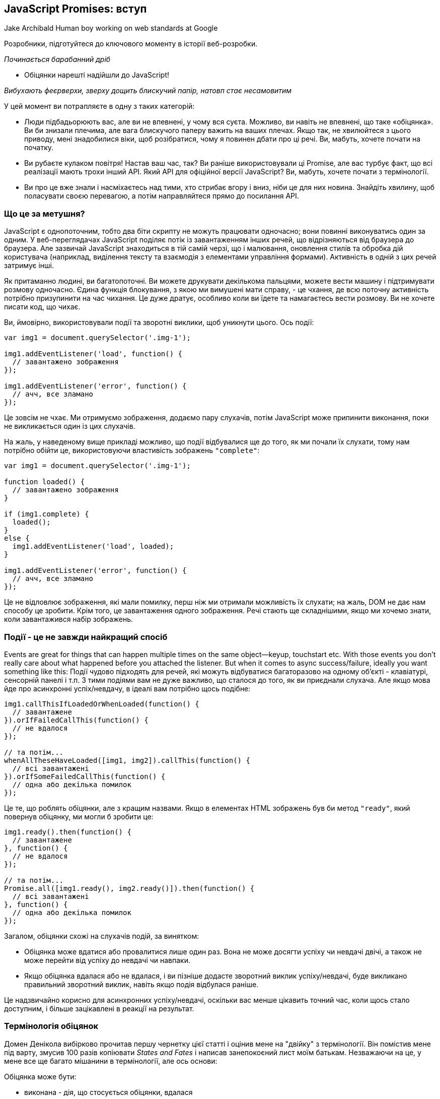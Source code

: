 :ascii-ids:
:doctype: book
:source-highlighter: pygments
:icons: font

== JavaScript Promises: вступ
Jake Archibald
Human boy working on web standards at Google

Розробники, підготуйтеся до ключового моменту в історії веб-розробки.

_Починається барабанний дріб_

- Обіцянки нарешті надійшли до JavaScript!

_Вибухають феєрверхи, зверху дощить блискучий папір, натовп стає несамовитим_

У цей момент ви потрапляєте в одну з таких категорій:

* Люди підбадьорюють вас, але ви не впевнені, у чому вся суєта. Можливо, ви навіть не впевнені, що таке «обіцянка». Ви би знизали плечима, але вага блискучого паперу важить на ваших плечах. Якщо так, не хвилюйтеся з цього приводу, мені знадобилися віки, щоб розібратися, чому я повинен дбати про ці речі. Ви, мабуть, хочете почати на початку.
* Ви рубаєте кулаком повітря! Настав ваш час, так? Ви раніше використовували ці Promise, але вас турбує факт, що всі реалізації мають трохи інший API. Який API для офіційної версії JavaScript? Ви, мабуть, хочете почати з термінології.
* Ви про це вже знали і насміхаєтесь над тими, хто стрибає вгору і вниз, ніби це для них новина. Знайдіть хвилину, щоб поласувати своєю перевагою, а потім направляйтеся прямо до посилання API.

=== Що це за метушня?

JavaScript є однопоточним, тобто два біти скрипту не можуть працювати одночасно; вони повинні виконуватись один за одним. У веб-переглядачах JavaScript поділяє потік із завантаженням інших речей, що відрізняються від браузера до браузера. Але зазвичай JavaScript знаходиться в тій самій черзі, що і малювання, оновлення стилів та обробка дій користувача (наприклад, виділення тексту та взаємодія з елементами управління формами). Активність в одній з цих речей затримує інші.

Як притаманно людині, ви багатопоточні. Ви можете друкувати декількома пальцями, можете вести машину і підтримувати розмову одночасно. Єдина функція блокування, з якою ми вимушені мати справу, - це чхання, де всю поточну активність потрібно призупинити на час чихання. Це дуже дратує, особливо коли ви їдете та намагаєтесь вести розмову. Ви не хочете писати код, що чихає.

Ви, ймовірно, використовували події та зворотні виклики, щоб уникнути цього. Ось події:

[source,js]
----
var img1 = document.querySelector('.img-1');

img1.addEventListener('load', function() {
  // завантажено зображення
});

img1.addEventListener('error', function() {
  // ачч, все зламано
});
----

Це зовсім не чхає. Ми отримуємо зображення, додаємо пару слухачів, потім JavaScript може припинити виконання, поки не викликається один із цих слухачів.

На жаль, у наведеному вище прикладі можливо, що події відбувалися ще до того, як ми почали їх слухати, тому нам потрібно обійти це, використовуючи властивість зображень `"complete"`:

[source,scala]
----
var img1 = document.querySelector('.img-1');

function loaded() {
  // завантажено зображення
}

if (img1.complete) {
  loaded();
}
else {
  img1.addEventListener('load', loaded);
}

img1.addEventListener('error', function() {
  // ачч, все зламано
});
----

Це не відловлює зображення, які мали помилку, перш ніж ми отримали можливість їх слухати; на жаль, DOM не дає нам способу це зробити. Крім того, це завантаження одного зображення. Речі стають ще складнішими, якщо ми хочемо знати, коли завантажився набір зображень.

=== Події - це не завжди найкращий спосіб

Events are great for things that can happen multiple times on the same object—keyup, touchstart etc. With those events you don't really care about what happened before you attached the listener. But when it comes to async success/failure, ideally you want something like this:
Події чудово підходять для речей, які можуть відбуватися багаторазово на одному об’єкті - клавіатурі, сенсорній панелі і т.п. З тими подіями вам не дуже важливо, що сталося до того, як ви приєднали слухача. Але якщо мова йде про асинхронні успіх/невдачу, в ідеалі вам потрібно щось подібне:

[source,scala]
----
img1.callThisIfLoadedOrWhenLoaded(function() {
  // завантажене
}).orIfFailedCallThis(function() {
  // не вдалося
});

// та потім...
whenAllTheseHaveLoaded([img1, img2]).callThis(function() {
  // всі завантажені
}).orIfSomeFailedCallThis(function() {
  // одна або декілька помилок
});
----

Це те, що роблять обіцянки, але з кращим назвами. Якщо в елементах HTML зображень був би метод `"ready"`, який повернув обіцянку, ми могли б зробити це:

[source,scala]
----
img1.ready().then(function() {
  // завантажене
}, function() {
  // не вдалося
});

// та потім...
Promise.all([img1.ready(), img2.ready()]).then(function() {
  // всі завантажені
}, function() {
  // одна або декілька помилок
});
----

Загалом, обіцянки схожі на слухачів подій, за винятком:

* Обіцянка може вдатися або провалитися лише один раз. Вона не може досягти успіху чи невдачі двічі, а також не може перейти від успіху до невдачі чи навпаки.
* Якщо обіцянка вдалася або не вдалася, і ви пізніше додасте зворотний виклик успіху/невдачі, буде викликано правильний зворотний виклик, навіть якщо подія відбулася раніше.

Це надзвичайно корисно для асинхронних успіху/невдачі, оскільки вас менше цікавить точний час, коли щось стало доступним, і більше зацікавлені в реакції на результат.

=== Термінологія обіцянок

Домен Денікола вибірково прочитав першу чернетку цієї статті і оцінив мене на "двійку" з термінології. Він помістив мене під варту, змусив 100 разів копіювати _States and Fates_ і написав занепокоєний лист моїм батькам. Незважаючи на це, у мене все ще багато мішанини в термінології, але ось основи:

Обіцянка може бути:

* виконана - дія, що стосується обіцянки, вдалася
* відхилена - дії, пов'язані з обіцянкою, не вдалися
* підвішена - ще не виконана або відхилена
* визначена - виконана або відхилена

Специфікація також використовує термін _thenable_ для опису об'єкта, який є подібним до обіцянок, оскільки він має метод `then`. Цей термін нагадує мені про екс-менеджера з футболу Англії Террі Венаблеса, тому я буду використовувати його якомога менше.

=== Обіцянки з'являються у JavaScript!

Обіцяння вже деякий час існують у формі бібліотек, таких як:

* Q
* when
* WinJS
* RSVP.js

Вищезазначені та обіцянки JavaScript поділяють загальну, стандартизовану поведінку під назвою `Promises/A+`. Якщо ви користувач `jQuery`, у них є щось подібне під назвою `Deferred`. Однак `Deferred` не сумісні з `Promise/A+`, що робить їх трохи відмінними та менш корисними, тому будьте обережні. `jQuery` також має тип `Promise`, але це лише підмножина `Deferred`, і має ті самі проблеми.

Хоча впровадження обіцянок дотримується стандартизованої поведінки, їх загальний API відрізняється. Обіцяння JavaScript схожі в API для RSVP.js. Ось як ви створюєте обіцянку:

[source,scala]
----
var promise = new Promise(function(resolve, reject) {
  // робити щось, можливо, async, потім…

  if (/* все вийшло успішно */) {
    resolve("Все робить!");
  }
  else {
    reject(Error("Воно поламалось"));
  }
});
----

Конструктор обіцянок приймає один аргумент, зворотний виклик з двома параметрами, `resolve` та `reject`. Зробіть щось із зворотного виклику, можливо, асинхроннно, потім викликаємо `resolve`, якщо все спрацювало, інакше викликається `reject`.

Як `throw` в звичайному старому JavaScript, відхиляти з об'єктом `Error` прийнято, але не потрібно. Перевага об'єктів `Error` полягає в тому, що вони захоплюють слід стека, роблячи інструменти налагодження більш корисними.

Ось як ви використовуєте цю обіцянку:

[source,scala]
----
promise.then(function(result) {
  console.log(result); // "Все робить!"
}, function(err) {
  console.log(err); // Error: "Воно поламалось"
});
----

`then()` бере два аргументи, зворотний виклик для успішної справи та інший для випадку відмови. Обидва є необов’язковими, тому ви можете додати зворотний виклик лише у випадку успіху чи відмови.

Обіцянки JavaScript почалися в DOM як `Future`, перейменовані на `Promise` і нарешті перейшли в JavaScript. Наявність їх у JavaScript, а не в DOM - це чудово, оскільки вони будуть доступні в контекстах JS, що не є браузером, таких як Node.js (чи вони використовуватимуть їх у своїх основних API-інтерфейсах - це інше питання).

Хоча вони є функцією JavaScript, DOM не боїться ними користуватися. Насправді всі нові API DOM з асинхронними методами успіху/відмови будуть використовувати обіцянки. Це відбувається вже з управлінням квотами, подіями завантаження шрифтів, ServiceWorker, веб-MIDI, потоками Streams тощо.

=== Підтримка веб-переглядачів та поліфілл

Сьогодні вже є реалізація обіцянок у браузерах.

Що стосується Chrome 32, Opera 19, Firefox 29, Safari 8 та Microsoft Edge, обіцянки включені за замовчуванням.

Щоб довести браузери, яким не вистачає повної реалізації обіцянок, до відповідності специфікації, або додати обіцянки до інших браузерів та Node.js, використовуйте поліфілл (2k gzipped).

=== Сумісність з іншими бібліотеками

API обіцянок JavaScript буде ставитись до будь-чого з методом `then()` як до обіцянки (або _thenable_ мовою обіцяльників). Тому якщо ви використовуєте бібліотеку, яка повертає обіцянку Q, це добре, це буде добре грати з новим JavaScript обіцянки.

Хоча, як я вже згадував, `Deferred` з jQuery дещо... безпораді. На щастя, ви можете привести їх в стандартні обіцянки, що варто зробити якнайшвидше:

[source,scala]
----
var jsPromise = Promise.resolve($.ajax('/whatever.json'))
----

Тут `$.ajax` з jQuery повертає `Deferred`. Оскільки у нього є метод `then()`, `Promise.resolve()` може перетворити його в обіцянку JavaScript. Однак іноді `Deferred` передають кілька аргументів своїм зворотним викликам, наприклад:

[source,scala]
----
var jqDeferred = $.ajax('/whatever.json');

jqDeferred.then(function(response, statusText, xhrObj) {
  // ...
}, function(xhrObj, textStatus, err) {
  // ...
})
----

Тоді як обіцянка JS буде ігнорувати всі, крім першого:

[source,scala]
----
jsPromise.then(function(response) {
  // ...
}, function(xhrObj) {
  // ...
})
----

На щастя, це зазвичай те, чого ви хочете, або принаймні надає вам доступ до того, що ви хочете. Також майте на увазі, що jQuery не дотримується умов передачі об'єктів `Error` у відхилення.

=== Складний код асинхронізації спростився

Гаразд, давайте закодируємо деякі речі. Скажімо, ми хочемо:

1. Запустити спінер, щоб вказати на хід завантаження
2. Отримати JSON для оповідання, яке дає нам назву, та URL кожної глави
3. Додати заголовок на сторінку
4. Підтягувати кожну главу
5. Додати оповідання на сторінку
6. Зупинити спінер

... але також повідомити користувачеві, якщо щось пішло не так по дорозі. Ми також хочемо зупинити спінер на цьому етапі також, інакше він буде продовжувати крутитися, запаморочитися і врізатися в якийсь інший інтерфейс користувача.

Звичайно, ви б не використовували JavaScript, щоб доставити оповідання, в вигляді HTML це робитиме швидше. Але ця схема є досить поширеною при роботі з API: Кілька підтягувань даних, а потім дещо зробіти, коли все буде зроблено.

Для початку давайте розберемося з отриманням даних з мережі:

=== Обіцяннки XMLHttpRequest

Старі API будуть оновлені, щоб використовувати обіцянки, якщо це можливо в зворотно сумісний спосіб. `XMLHttpRequest` є головним кандидатом, але поки давайте напишемо просту функцію, щоб зробити запит `GET`:

[source,scala]
----
function get(url) {
  // Повернути нову обіцянку.
  return new Promise(function(resolve, reject) {
    // Зробіть звичайні речі XHR
    var req = new XMLHttpRequest();
    req.open('GET', url);

    req.onload = function() {
      // Це визивається по 404 тощо
      // тому перевірити стан
      if (req.status == 200) {
        // Розв’яжіть обіцянку текстом відповіді
        resolve(req.response);
      }
      else {
        // В іншому випадку відхиліть з текстом статусу
        // що, сподіваємось, буде значущою помилкою
        reject(Error(req.statusText));
      }
    };

    // Обробка мережевих помилок
    req.onerror = function() {
      reject(Error("Network Error"));
    };

    // Зробити запит
    req.send();
  });
}
----

Тепер скористаємося цим:

[source,scala]
----
get('story.json').then(function(response) {
  console.log("Success!", response);
}, function(error) {
  console.error("Failed!", error);
})
----

Тепер ми можемо робити запити HTTP, не вводячи `XMLHttpRequest` вручну, що чудово, тому що чим менше мені доведеться бачити надихаючий верблюжий реєстр `XMLHttpRequest`, тим щасливішим буде моє життя.

=== Зціплення

`then()` не є кінцем історії, ви можете зв'язати ланцюги `then` разом, щоб перетворити значення або виконувати додаткові дії асинхронізації одна за одною.

==== Перетворення значень

Ви можете перетворити значення, просто повернувши нове значення:

[source,scala]
----
var promise = new Promise(function(resolve, reject) {
  resolve(1);
});

promise.then(function(val) {
  console.log(val); // 1
  return val + 2;
}).then(function(val) {
  console.log(val); // 3
})
----

В якості практичного прикладу повернемося до:

[source,scala]
----
get('story.json').then(function(response) {
  console.log("Success!", response);
})
----

Відповідь - JSON, але зараз ми отримуємо це як звичайний текст. Ми могли б змінити нашу функцію `get`, щоб використовувати тип відповіді JSON, але ми також могли вирішити її в області обіцянок:

[source,scala]
----
get('story.json').then(function(response) {
  return JSON.parse(response);
}).then(function(response) {
  console.log("Yey JSON!", response);
})
----

Оскільки `JSON.parse()` приймає один аргумент і повертає перетворене значення, ми можемо зробити скорочення:

[source,scala]
----
get('story.json').then(JSON.parse).then(function(response) {
  console.log("Yey JSON!", response);
})
----

Насправді ми могли б зробити функцію `getJSON()` дуже легко:

[source,scala]
----
function getJSON(url) {
  return get(url).then(JSON.parse);
}
----

`getJSON()` все ще повертає обіцянку, яка отримує URL, а потім розбирає відповідь як JSON.

=== Черги асинхронних дій

Ви також можете зв'язати ланцюги для виконання послідовних асинхронних дій.

Коли ви повертаєте щось із зворотного виклика `then()`, це трохи магія. Якщо ви повернете значення, наступне `then()` викликається з цим значенням. Однак якщо ви повернете щось подібне до обіцянки, наступне `then()` чекає на ній, і його викликають лише тоді, коли ця обіцянка набере чинності (успішно/неуспішно). Наприклад:

[source,scala]
----
getJSON('story.json').then(function(story) {
  return getJSON(story.chapterUrls[0]);
}).then(function(chapter1) {
  console.log("Got chapter 1!", chapter1);
})
----

Тут ми робимо `async` запит до `story.json`, який дає нам набір URL-адрес для запиту, тоді ми запитуємо першу з них. Ось коли обіцянки дійсно починають видрізнятись від простих моделей зворотного виклику.

Ви навіть можете зробити метод швидкого доступу, щоб отримати всі глави:

[source,scala]
----
var storyPromise;

function getChapter(i) {
  storyPromise = storyPromise || getJSON('story.json');

  return storyPromise.then(function(story) {
    return getJSON(story.chapterUrls[i]);
  })
}

// і використовувати його просто:
getChapter(0).then(function(chapter) {
  console.log(chapter);
  return getChapter(1);
}).then(function(chapter) {
  console.log(chapter);
})
----

Ми не завантажуємо `story.json` до виклику `getChapter`, але наступного разу, коли викликається `getChapter`, ми повторно використовуємо обіцянку оповідання, тому `story.json` отримується лише один раз. Yay Promises!

=== Обробка помилок

Як ми бачили раніше, `then()` бере два аргументи: один для `success`, один на `failure` (або виконати і відкинути, мовою обіцянки):

[source,scala]
----
get('story.json').then(function(response) {
  console.log("Success!", response);
}, function(error) {
  console.log("Failed!", error);
})
----

Ви також можете використовувати `catch()`:

[source,scala]
----
get('story.json').then(function(response) {
  console.log("Success!", response);
}).catch(function(error) {
  console.log("Failed!", error);
})
----

У `catch()` немає нічого особливого, це лише цукор для `then(undefined, func)`, але він легше читається. Зауважимо, що два наведені вище приклади коду не поводяться однаково, останній еквівалентний:

[source,scala]
----
get('story.json').then(function(response) {
  console.log("Success!", response);
}).then(undefined, function(error) {
  console.log("Failed!", error);
})
----

Різниця тонка, але надзвичайно корисна. Відхилення обіцянок пропускають вперед до наступного `then()` з викликом відхилення (або `catch()`, оскільки це рівнозначно). В `then(func1, func2)` будуть визиватись `func1` або `func2`, ніколи не обидва. Але з `then(func1).catch(func2)` будуть викликані обидва, якщо `func1` відмовить, оскільки вони є окремими кроками в ланцюзі. Візьміть наступне:

[source,scala]
----
asyncThing1().then(function() {
  return asyncThing2();
}).then(function() {
  return asyncThing3();
}).catch(function(err) {
  return asyncRecovery1();
}).then(function() {
  return asyncThing4();
}, function(err) {
  return asyncRecovery2();
}).catch(function(err) {
  console.log("Don't worry about it");
}).then(function() {
  console.log("All done!");
})
----

Потік вище дуже схожий на звичайний JavaScript `try/catch`: помилки, які трапляються в межах `try`, негайно переходять до блоку `catch()`. Ось наведене вище як блок-схема (тому що я люблю блок-схеми):

Дотримуйтесь синіх ліній для обіцянок, які виконуються, або червоних для тих, що відхилені.

=== Винятки та обіцянки JavaScript

Відхилення трапляються, коли обіцянку явно відхилено, але також неявно, якщо помилка передається у зворотному виклику конструктора:

[source,scala]
----
var jsonPromise = new Promise(function(resolve, reject) {
  // JSON.parse видає помилку, якщо ви подаєте
  // недійсний JSON, тому це неявно відхиляє:
  resolve(JSON.parse("This ain't JSON"));
});

jsonPromise.then(function(data) {
  // Цього ніколи не буває:
  console.log("It worked!", data);
}).catch(function(err) {
  // Натомість це відбувається:
  console.log("It failed!", err);
})
----

Це означає, що корисно виконувати всі роботи, пов'язані з обіцянками, всередині зворотного виклику конструктора обіцянок, тому помилки автоматично потрапляють і стають відхиленнями.

Те саме стосується помилок, закинутих у зворотні виклики `then()`.

[source,scala]
----
get('/').then(JSON.parse).then(function() {
  // Це ніколи не відбувається, '/' - це HTML-сторінка, а не JSON
  // це закидає JSON.parse
  console.log("It worked!", data);
}).catch(function(err) {
  // Натомість відбувається  це:
  console.log("It failed!", err);
})
----

=== Обробка помилок на практиці

За допомогою нашої розповіді та розділів ми можемо використовувати `catch` для відображення помилки для користувача:

[source,scala]
----
getJSON('story.json').then(function(story) {
  return getJSON(story.chapterUrls[0]);
}).then(function(chapter1) {
  addHtmlToPage(chapter1.html);
}).catch(function() {
  addTextToPage("Failed to show chapter");
}).then(function() {
  document.querySelector('.spinner').style.display = 'none';
})
----


Якщо витягнути `story.chapterUrls[0]` не вдасться (наприклад, `http 500` або користувач в автономному режимі), він буде пропускати всі наступні зворотні виклики успіху, що включає в себе той, який є в `getJSON()`, який намагається проаналізувати відповідь як JSON, а також пропустить зворотний виклик, який додає `chapter1.html` на сторінку. Замість цього він переходить на зворотний виклик `catch`. Як результат, на сторінку буде додане `"Failed to show chapter"`, якщо будь-яка з попередніх дій не вдалася.

Як і при `try/catch` JavaScript, помилка перехоплюється, і подальший код продовжується, тому спінер завжди прихований, як ми і хочемо. Вищенаведене стає неблокуючою версією асинхронізації:

[source,scala]
----
try {
  var story = getJSONSync('story.json');
  var chapter1 = getJSONSync(story.chapterUrls[0]);
  addHtmlToPage(chapter1.html);
}
catch (e) {
  addTextToPage("Failed to show chapter");
}
document.querySelector('.spinner').style.display = 'none'
----

Ви можете зробити `catch()` просто для ведення журналу, не відновлюючись від помилки. Для цього просто повторіть помилку. Це можна зробити за допомогою нашого методу `getJSON()`:

[source,scala]
----
function getJSON(url) {
  return get(url).then(JSON.parse).catch(function(err) {
    console.log("getJSON failed for", url, err);
    throw err;
  });
}
----

Отже, нам вдалося отримати одну главу, але ми хочемо їх усіх. Давайте це зробимо.

=== Паралелізм та послідовність: найкраще з обох

Думати асинхронно непросто. Якщо ви намагаєтеся зійти з позначки, спробуйте написати код так, ніби він був синхронним. В цьому випадку:

[source,scala]
----
try {
  var story = getJSONSync('story.json');
  addHtmlToPage(story.heading);

  story.chapterUrls.forEach(function(chapterUrl) {
    var chapter = getJSONSync(chapterUrl);
    addHtmlToPage(chapter.html);
  });

  addTextToPage("All done");
}
catch (err) {
  addTextToPage("Argh, broken: " + err.message);
}

document.querySelector('.spinner').style.display = 'none'
----

==== Спробуємо це

Це працює (див.код)! Але це синхронне і блокує браузер під час завантаження. Щоб зробити цю роботу асинхронною, ми використовуємо `then()` для того, щоб все відбувалося одне за одним.

[source,scala]
----
getJSON('story.json').then(function(story) {
  addHtmlToPage(story.heading);

  // TODO: для кожної URL-адреси в story.chapterUrls, fetch & amp; показ
}).then(function() {
  // І ми все зробили!
  addTextToPage("All done");
}).catch(function(err) {
  // Ловіть будь-яку помилку, яка сталася по дорозі
  addTextToPage("Argh, broken: " + err.message);
}).then(function() {
  // Завжди ховайте спінер
  document.querySelector('.spinner').style.display = 'none';
})
----

Але як ми можемо переглядати URL-адреси глав та отримувати їх у порядку? Це не працює:

[source,scala]
----
story.chapterUrls.forEach(function(chapterUrl) {
    // Підтягнути розділ
  getJSON(chapterUrl).then(function(chapter) {
    // і додайте його на сторінку
    addHtmlToPage(chapter.html);
  });
})
----

`forEach` не обізнаний з асинхроністю, тому наші глави відображатимуться в будь-якому порядку, в якому вони  вони завантажуються, в основному так як написано Pulp Fiction. Це не Pulp Fiction, тож давайте це полагодимо.

=== Створення послідовності

We want to turn our chapterUrls array into a sequence of promises. We can do that using then():
Ми хочемо перетворити наш масив `ChapterUrls` у послідовність обіцянок. Це можна зробити, використовуючи `then()`:

[source,scala]
----
// Почніть з обіцянки, яка завжди вирішується
var sequence = Promise.resolve();

// Переглянемо URL-адреси нашого розділу
story.chapterUrls.forEach(function(chapterUrl) {
  // Додайте ці дії до кінця послідовності
  sequence = sequence.then(function() {
    return getJSON(chapterUrl);
  }).then(function(chapter) {
    addHtmlToPage(chapter.html);
  });
})
----

Це перший раз, коли ми бачили `Promise.resolve()`, який створює обіцянку, яка вирішує будь-яке значення, яке ви надаєте. Якщо ви передасте йому екземпляр `Promise`, він просто поверне його (зверніть увагу: це зміна в специфікації, якої деякі реалізації ще не дотримуються). Якщо ви передаєте йому щось подібне до обіцянок (має метод `then()`), воно створює чистий `Promise`, який виконує/відкидає так само. Якщо ви передасте будь-яке інше значення, наприклад, `Promise.resolve ("Привіт")`, воно створює обіцянку, яка відповідає цьому значенню. Якщо ви визиваєте це без значення, як в коді вище, воно задовільняється `"undefined"`.

Існує також `Promise.reject(val)`, який створює обіцянку, яка відхиляє значення, яке ви надаєте (або `"undefined"`).

Ми можемо виправити наведений вище код за допомогою `array.reduce`:

[source,scala]
----
// Перегляньте URL-адреси нашого розділу
story.chapterUrls.reduce(function(sequence, chapterUrl) {
  // Додайте ці дії до кінця послідовності
  return sequence.then(function() {
    return getJSON(chapterUrl);
  }).then(function(chapter) {
    addHtmlToPage(chapter.html);
  });
}, Promise.resolve())
----

Це робиться так само, як і в попередньому прикладі, але не потрібна окрема `sequence`. Наш зворотний виклик викликається для кожного елемента в масиві. `sequence` - спочатку `Promise.resolve()`, але для решти викликів `sequence` - це те, що ми повернули з попереднього виклика. `array.reduce` дійсно корисний для зведення масиву до єдиного значення, що в цьому випадку є обіцянкою.

Давайте складемо все це разом:

[source,scala]
----
getJSON('story.json').then(function(story) {
  addHtmlToPage(story.heading);

  return story.chapterUrls.reduce(function(sequence, chapterUrl) {
    // Once the last chapter's promise is done…
    return sequence.then(function() {
      // …fetch the next chapter
      return getJSON(chapterUrl);
    }).then(function(chapter) {
      // and add it to the page
      addHtmlToPage(chapter.html);
    });
  }, Promise.resolve());
}).then(function() {
  // And we're all done!
  addTextToPage("All done");
}).catch(function(err) {
  // Catch any error that happened along the way
  addTextToPage("Argh, broken: " + err.message);
}).then(function() {
  // Always hide the spinner
  document.querySelector('.spinner').style.display = 'none';
})
----

І ось у нас вона (див.код), повністю асинхронна версія версії синхронізації. Але ми можемо зробити краще. Наразі наша сторінка завантажується так:

Браузери досить добре завантажують кілька речей одночасно, тому ми втрачаємо продуктивність, завантажуючи глави одна за одною. Що ми хочемо зробити, це завантажити їх одночасно, а потім обробити їх, коли всі вони прибули. На щастя, для цього є API:

[source,scala]
----
Promise.all(arrayOfPromises).then(function(arrayOfResults) {
  //...
})
----

`Promise.all` приймає масив обіцянок і створює обіцянку, яка виконується, коли всі вони успішно виконані. Ви отримуєте масив результатів (незалежно від виконаних обіцянок) у тому ж порядку, що і обіцянки, які ви виконали.

[source,scala]
----
getJSON('story.json').then(function(story) {
  addHtmlToPage(story.heading);

  // Візьміть масив обіцянок і зачекайте їх усіх
  return Promise.all(
    // Мапа нашого масиву URL-адрес глав
    // на масив обіцянок глави json
    story.chapterUrls.map(getJSON)
  );
}).then(function(chapters) {
  // Тепер ми маємо розділи jsons по порядку! Проведіть цикл ...
  chapters.forEach(function(chapter) {
  // і додати на сторінку
    addHtmlToPage(chapter.html);
  });
  addTextToPage("All done");
}).catch(function(err) {
  // зловити будь-яку помилку, що сталася до цього часу
  addTextToPage("Argh, broken: " + err.message);
}).then(function() {
  document.querySelector('.spinner').style.display = 'none';
})
----

Залежно від з'єднання, це може бути на секунду швидше, ніж завантаження по одному (див.код), і це менше коду, ніж наша перша спроба. Глави можуть завантажуватися в будь-якому порядку, але вони відображаються на екрані в потрібному порядку.

Однак ми можемо вдосконалити сприйняті результати. Коли прийде перша глава, ми повинні додати її на сторінку. Це дозволяє користувачеві почати читати до того, як залишилися інші глави. Коли прийде третій розділ, ми не додамо його до сторінки, оскільки користувач може не зрозуміти, що глава 2 відсутня. Коли прийде друга глава, ми можемо додати глави другу і три і т.д. і т.д.

Для цього ми отримуємо JSON одночасно для всіх наших розділів, а потім створюємо послідовність, щоб додати їх до документа:

[source,scala]
----
getJSON('story.json').then(function(story) {
  addHtmlToPage(story.heading);

// Мапа нашого масиву URL-адрес глав
// на масив обіцянок глав json.
// Це гарантує, що всі вони завантажуються паралельно.
  return story.chapterUrls.map(getJSON)
    .reduce(function(sequence, chapterPromise) {
      // Використовуйте reduce для ланцюга обіцянок разом,
      // додавання вмісту до сторінки для кожної глави
      return sequence.then(function() {
        // Зачекайте, поки все в послідовності,
        // тоді зачекайте, поки ця глава надійде.
        return chapterPromise;
      }).then(function(chapter) {
        addHtmlToPage(chapter.html);
      });
    }, Promise.resolve());
}).then(function() {
  addTextToPage("All done");
}).catch(function(err) {
  // зловити будь-яку помилку, яка сталася по дорозі
  addTextToPage("Argh, broken: " + err.message);
}).then(function() {
  document.querySelector('.spinner').style.display = 'none';
})
----

І ми їдемо (див.код), найкраще з обох! Щоб доставити весь вміст, потрібна однакова кількість часу, але користувач швидше отримує перший шматочок вмісту.

У цьому тривіальному прикладі всі глави надходять приблизно в один і той же час, але користь відображення однієї за одною буде збільшена з більшими, більшими главами.

Зробити вищезазначене за допомогою зворотних викликів або подій у стилі Node.js - це приблизно вдвічі більше коду, але що ще важливіше не так просто прослідкувати. Однак, це не є кінцем історії для обіцянок, коли в поєднанні з іншими функціями ES6 вони стають ще простішими.

=== Бонусний раунд: обіцянки та генератори

Цей наступний біт включає цілу купу нових функцій ES6, але це не те, що вам потрібно зрозуміти, щоб використовувати обіцянки у своєму коді сьогодні. Ставтесь до цього як до трейлеру фільму щодо деяких майбутніх функцій блокбастера.

ES6 також дає нам генератори, які дозволяють функціям виходити в певній точці, наприклад "повернутися", але пізніше відновити з тієї ж точки і стану, наприклад:

[source,scala]
----
function *addGenerator() {
  var i = 0;
  while (true) {
    i += yield i;
  }
}
----

Notice the star before the function name, this makes it a generator. The yield keyword is our return/resume point. We can use it like this:
Помітьте зірку перед назвою функції, це зробить її генератором. Ключове слово `yield` - це наша точка повернення / відновлення. Ми можемо використовувати його так:

[source,scala]
----
var adder = addGenerator();
adder.next().value; // 0
adder.next(5).value; // 5
adder.next(5).value; // 10
adder.next(5).value; // 15
adder.next(50).value; // 65
----

But what does this mean for promises? Well, you can use this return/resume behaviour to write async code that looks like (and is as easy to follow as) synchronous code. Don't worry too much about understanding it line-for-line, but here's a helper function that lets us use yield to wait for promises to settle:
Але що це означає для обіцянок? Ну, ви можете використовувати цю функцію повернення / відновлення для написання асинхронного коду, який виглядає як синхронний (і його так само просто слідувати). Не надто переживайте про розуміння кожного рядка, але ось функція помічника, яка дозволяє нам використовувати врожай, щоб чекати, коли обіцянки вирішаться:

[source,scala]
----
function spawn(generatorFunc) {
  function continuer(verb, arg) {
    var result;
    try {
      result = generator[verb](arg);
    } catch (err) {
      return Promise.reject(err);
    }
    if (result.done) {
      return result.value;
    } else {
      return Promise.resolve(result.value).then(onFulfilled, onRejected);
    }
  }
  var generator = generatorFunc();
  var onFulfilled = continuer.bind(continuer, "next");
  var onRejected = continuer.bind(continuer, "throw");
  return onFulfilled();
}
----

... який я досить сильно підсилив версією дослівного `fromQ`, але пристосований для обіцянок JavaScript. З цим ми можемо взяти наш останній приклад найкращого випадку, змішати його з вантажем нового добра ES6 і перетворити його на:

[source,scala]
----
spawn(function *() {
  try {
    // 'yield' ефективно робить асинхронічне очікування,
    // повертаючи  результат обіцянки
    let story = yield getJSON('story.json');
    addHtmlToPage(story.heading);

    // Мапа нашого масиву URL-адрес глави
    // на масив обіцянок глав json.
    // Це гарантує, що всі вони завантажуються паралельно.
    let chapterPromises = story.chapterUrls.map(getJSON);

    for (let chapterPromise of chapterPromises) {
      // Дочекайтеся готовності кожної глави, а потім додайте її на сторінку
      let chapter = yield chapterPromise;
      addHtmlToPage(chapter.html);
    }

    addTextToPage("All done");
  }
  catch (err) {
    // try/catch просто працює, сюди кидаються відхилені обіцянки
    addTextToPage("Argh, broken: " + err.message);
  }
  document.querySelector('.spinner').style.display = 'none';
})
----

Це працює точно так само, як і раніше, але так набагато простіше читати. Це працює в Chrome і Opera сьогодні (див. Код) і працює в Microsoft Edge, перейшовши до пункту `aabout:flags` та увімкнувши налаштування `Enable experimental JavaScript features`. Це буде включено за замовчуванням у наступній версії.

Це об'єднує багато нового ES6: обіцянки, генератори, `let`, `for-of`. Коли ми даємо обіцянку, помічник `spawn` чекає, коли обіцянка вирішиться, і поверне остаточне значення. Якщо обіцянка відхиляється, `spawn` призводить до того, що наше твердження `yield` кидає виняток, який ми можемо зловити за допомогою звичайного JavaScript `try/catch`. Дивовижно просте асинхронне кодування!

Ця модель є настільки корисною, вона надходить до ES7 у вигляді функції `async`. Це майже так само, як вище, але немає необхідності в методі `spawn`.

=== Посилання на Promise API

Усі методи працюють у Chrome, Opera, Firefox, Microsoft Edge та Safari, якщо не зазначено інше. Поліфайл надає нижче для всіх браузерів.

`Promise.resolve(promise);`	Повертає обіцянку (лише у випадку, якщо `promise.constructor == Promise`)
`Promise.resolve(thenable);` Робить нову обіцянку від thenable. `Thenable` є подібне до обіцянок, наскільки воно має метод `then()`.
`Promise.resolve(obj);`	Створює обіцянку, яка виконує obj. у цій ситуації.
`Promise.reject(obj);` Створює обіцянку, яка відхиляє obj. Для послідовності та налагодження (наприклад, сліди стека), obj повинен бути екземпляром помилки.
`Promise.all(array);`	Створює обіцянку, яка виконується, коли кожен елемент масиву виконується, і відхиляє, якщо (і коли) будь-який елемент відхиляє. Кожен елемент масиву передається `Promise.resolve`, тому масив може бути сумішшю об'єктів, що нагадують обіцянки та інших об'єктів. Значення виконання - це масив (по порядку) значень виконання. Значення відхилення - це перше значення відхилення.
`Promise.race(array);` Створює обіцянку, яка виконується, як тільки будь-який елемент виконується, або відхиляє, як тільки будь-який елемент відхиляє, що б не трапилося спочатку. Примітка: я не переконаний у корисності `Promise.race`; Я вважаю за краще протилежний `Promise.all`, який відхиляє лише, якщо всі елементи відхиляються.

Конструктор

`new Promise(function(resolve, reject) {});`

`resolve(thenable)`
Ваша обіцянка буде виконана/відхилена з результатом thenable

`resolve(obj)`
Ваша обіцянка виконується з obj

`reject(obj)`
Ваша обіцянка відхиляється з `obj`. Для послідовності та налагодження (наприклад, сліди стека), `obj` повинен бути екземпляром помилки. Будь-які помилки, викинуті у зворотний виклик конструктора, будуть неявно передані для `reject()`.

=== Методи екземпляра

`promise.then(onFulfilled, onRejected)`	`onFulfilled` викликається, коли / якщо обіцянка вирішується. `onRejected` викликається, коли/якщо обіцянка відхиляється. Обидва є необов'язковими, якщо будь-який/обидва опущені, наступний `onFulfilled/onRejected` у ланцюзі викликається. Обидва зворотні виклики мають один параметр, значення виконання або причину відхилення. `then()` повертає нову обіцянку, еквівалентну значенню, яке ви повертаєте з програми `onFulfilled/onRejected` після проходження через `Promise.resolve`. Якщо в зворотному виклику видано помилку, повернута обіцянка відхиляється з цією помилкою.

`promis.catch (onRejected)` Цукор для `promise.then(undefined, onRejected)`